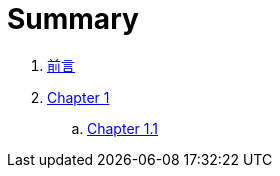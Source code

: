 = Summary

. link:README.adoc[前言]
. link:chapter01/README.adoc[Chapter 1]
.. link:chapter01/chapter01.1.adoc[Chapter 1.1]